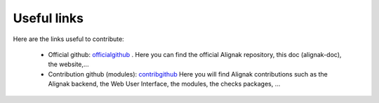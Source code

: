.. _contributing/links-to-know:

============
Useful links
============

Here are the links useful to contribute:

    * Official github: officialgithub_ . Here you can find the official Alignak repository, this doc (alignak-doc), the website,...

    * Contribution github (modules): contribgithub_ Here you will find Alignak contributions such as the Alignak backend, the Web User Interface, the modules, the checks packages, ...


.. _officialgithub: https://github.com/Alignak-monitoring 
.. _contribgithub: https://github.com/Alignak-monitoring-contrib

